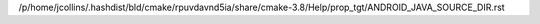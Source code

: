 /p/home/jcollins/.hashdist/bld/cmake/rpuvdavnd5ia/share/cmake-3.8/Help/prop_tgt/ANDROID_JAVA_SOURCE_DIR.rst